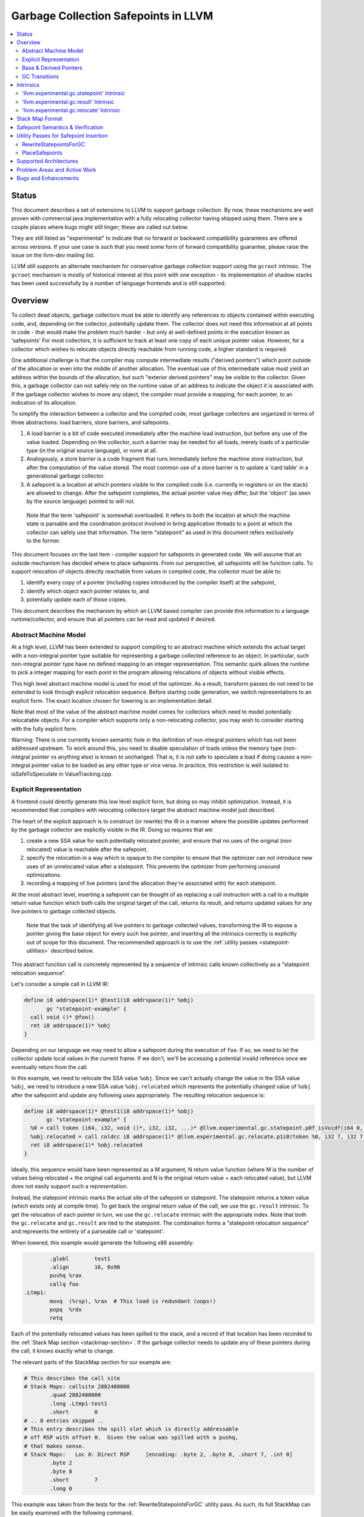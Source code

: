 =====================================
Garbage Collection Safepoints in LLVM
=====================================

.. contents::
   :local:
   :depth: 2

Status
=======

This document describes a set of extensions to LLVM to support garbage
collection.  By now, these mechanisms are well proven with commercial java 
implementation with a fully relocating collector having shipped using them.  
There are a couple places where bugs might still linger; these are called out
below.

They are still listed as "experimental" to indicate that no forward or backward
compatibility guarantees are offered across versions.  If your use case is such 
that you need some form of forward compatibility guarantee, please raise the 
issue on the llvm-dev mailing list.  

LLVM still supports an alternate mechanism for conservative garbage collection 
support using the ``gcroot`` intrinsic.  The ``gcroot`` mechanism is mostly of
historical interest at this point with one exception - its implementation of
shadow stacks has been used successfully by a number of language frontends and
is still supported.  

Overview
========

To collect dead objects, garbage collectors must be able to identify
any references to objects contained within executing code, and,
depending on the collector, potentially update them.  The collector
does not need this information at all points in code - that would make
the problem much harder - but only at well-defined points in the
execution known as 'safepoints' For most collectors, it is sufficient
to track at least one copy of each unique pointer value.  However, for
a collector which wishes to relocate objects directly reachable from
running code, a higher standard is required.

One additional challenge is that the compiler may compute intermediate
results ("derived pointers") which point outside of the allocation or
even into the middle of another allocation.  The eventual use of this
intermediate value must yield an address within the bounds of the
allocation, but such "exterior derived pointers" may be visible to the
collector.  Given this, a garbage collector can not safely rely on the
runtime value of an address to indicate the object it is associated
with.  If the garbage collector wishes to move any object, the
compiler must provide a mapping, for each pointer, to an indication of
its allocation.

To simplify the interaction between a collector and the compiled code,
most garbage collectors are organized in terms of three abstractions:
load barriers, store barriers, and safepoints.

#. A load barrier is a bit of code executed immediately after the
   machine load instruction, but before any use of the value loaded.
   Depending on the collector, such a barrier may be needed for all
   loads, merely loads of a particular type (in the original source
   language), or none at all.

#. Analogously, a store barrier is a code fragment that runs
   immediately before the machine store instruction, but after the
   computation of the value stored.  The most common use of a store
   barrier is to update a 'card table' in a generational garbage
   collector.

#. A safepoint is a location at which pointers visible to the compiled
   code (i.e. currently in registers or on the stack) are allowed to
   change.  After the safepoint completes, the actual pointer value
   may differ, but the 'object' (as seen by the source language)
   pointed to will not.

  Note that the term 'safepoint' is somewhat overloaded.  It refers to
  both the location at which the machine state is parsable and the
  coordination protocol involved in bring application threads to a
  point at which the collector can safely use that information.  The
  term "statepoint" as used in this document refers exclusively to the
  former.

This document focuses on the last item - compiler support for
safepoints in generated code.  We will assume that an outside
mechanism has decided where to place safepoints.  From our
perspective, all safepoints will be function calls.  To support
relocation of objects directly reachable from values in compiled code,
the collector must be able to:

#. identify every copy of a pointer (including copies introduced by
   the compiler itself) at the safepoint,
#. identify which object each pointer relates to, and
#. potentially update each of those copies.

This document describes the mechanism by which an LLVM based compiler
can provide this information to a language runtime/collector, and
ensure that all pointers can be read and updated if desired.

Abstract Machine Model
^^^^^^^^^^^^^^^^^^^^^^^

At a high level, LLVM has been extended to support compiling to an abstract 
machine which extends the actual target with a non-integral pointer type 
suitable for representing a garbage collected reference to an object.  In 
particular, such non-integral pointer type have no defined mapping to an 
integer representation.  This semantic quirk allows the runtime to pick a 
integer mapping for each point in the program allowing relocations of objects 
without visible effects.

This high level abstract machine model is used for most of the optimizer.  As
a result, transform passes do not need to be extended to look through explicit
relocation sequence.  Before starting code generation, we switch
representations to an explicit form.  The exact location chosen for lowering
is an implementation detail.

Note that most of the value of the abstract machine model comes for collectors
which need to model potentially relocatable objects.  For a compiler which
supports only a non-relocating collector, you may wish to consider starting
with the fully explicit form.  

Warning: There is one currently known semantic hole in the definition of 
non-integral pointers which has not been addressed upstream.  To work around
this, you need to disable speculation of loads unless the memory type 
(non-integral pointer vs anything else) is known to unchanged.  That is, it is 
not safe to speculate a load if doing causes a non-integral pointer value to 
be loaded as any other type or vice versa.  In practice, this restriction is 
well isolated to isSafeToSpeculate in ValueTracking.cpp.

Explicit Representation
^^^^^^^^^^^^^^^^^^^^^^^

A frontend could directly generate this low level explicit form, but 
doing so may inhibit optimization.  Instead, it is recommended that
compilers with relocating collectors target the abstract machine model just
described.  

The heart of the explicit approach is to construct (or rewrite) the IR in a 
manner where the possible updates performed by the garbage collector are
explicitly visible in the IR.  Doing so requires that we:

#. create a new SSA value for each potentially relocated pointer, and
   ensure that no uses of the original (non relocated) value is
   reachable after the safepoint,
#. specify the relocation in a way which is opaque to the compiler to
   ensure that the optimizer can not introduce new uses of an
   unrelocated value after a statepoint. This prevents the optimizer
   from performing unsound optimizations.
#. recording a mapping of live pointers (and the allocation they're
   associated with) for each statepoint.

At the most abstract level, inserting a safepoint can be thought of as
replacing a call instruction with a call to a multiple return value
function which both calls the original target of the call, returns
its result, and returns updated values for any live pointers to
garbage collected objects.

  Note that the task of identifying all live pointers to garbage
  collected values, transforming the IR to expose a pointer giving the
  base object for every such live pointer, and inserting all the
  intrinsics correctly is explicitly out of scope for this document.
  The recommended approach is to use the :ref:`utility passes 
  <statepoint-utilities>` described below. 

This abstract function call is concretely represented by a sequence of
intrinsic calls known collectively as a "statepoint relocation sequence".

Let's consider a simple call in LLVM IR:

.. code-block:: llvm

  define i8 addrspace(1)* @test1(i8 addrspace(1)* %obj) 
         gc "statepoint-example" {
    call void ()* @foo()
    ret i8 addrspace(1)* %obj
  }

Depending on our language we may need to allow a safepoint during the execution 
of ``foo``. If so, we need to let the collector update local values in the 
current frame.  If we don't, we'll be accessing a potential invalid reference 
once we eventually return from the call.

In this example, we need to relocate the SSA value ``%obj``.  Since we can't 
actually change the value in the SSA value ``%obj``, we need to introduce a new 
SSA value ``%obj.relocated`` which represents the potentially changed value of
``%obj`` after the safepoint and update any following uses appropriately.  The 
resulting relocation sequence is:

.. code-block:: llvm

  define i8 addrspace(1)* @test1(i8 addrspace(1)* %obj) 
         gc "statepoint-example" {
    %0 = call token (i64, i32, void ()*, i32, i32, ...)* @llvm.experimental.gc.statepoint.p0f_isVoidf(i64 0, i32 0, void ()* @foo, i32 0, i32 0, i32 0, i32 0, i8 addrspace(1)* %obj)
    %obj.relocated = call coldcc i8 addrspace(1)* @llvm.experimental.gc.relocate.p1i8(token %0, i32 7, i32 7)
    ret i8 addrspace(1)* %obj.relocated
  }

Ideally, this sequence would have been represented as a M argument, N
return value function (where M is the number of values being
relocated + the original call arguments and N is the original return
value + each relocated value), but LLVM does not easily support such a
representation.

Instead, the statepoint intrinsic marks the actual site of the
safepoint or statepoint.  The statepoint returns a token value (which
exists only at compile time).  To get back the original return value
of the call, we use the ``gc.result`` intrinsic.  To get the relocation
of each pointer in turn, we use the ``gc.relocate`` intrinsic with the
appropriate index.  Note that both the ``gc.relocate`` and ``gc.result`` are
tied to the statepoint.  The combination forms a "statepoint relocation 
sequence" and represents the entirety of a parseable call or 'statepoint'.

When lowered, this example would generate the following x86 assembly:

.. code-block:: gas
  
	  .globl	test1
	  .align	16, 0x90
	  pushq	%rax
	  callq	foo
  .Ltmp1:
	  movq	(%rsp), %rax  # This load is redundant (oops!)
	  popq	%rdx
	  retq

Each of the potentially relocated values has been spilled to the
stack, and a record of that location has been recorded to the
:ref:`Stack Map section <stackmap-section>`.  If the garbage collector
needs to update any of these pointers during the call, it knows
exactly what to change.

The relevant parts of the StackMap section for our example are:

.. code-block:: gas
  
  # This describes the call site
  # Stack Maps: callsite 2882400000
	  .quad	2882400000
	  .long	.Ltmp1-test1
	  .short	0
  # .. 8 entries skipped ..
  # This entry describes the spill slot which is directly addressable
  # off RSP with offset 0.  Given the value was spilled with a pushq, 
  # that makes sense.
  # Stack Maps:   Loc 8: Direct RSP     [encoding: .byte 2, .byte 8, .short 7, .int 0]
	  .byte	2
	  .byte	8
	  .short	7
	  .long	0

This example was taken from the tests for the :ref:`RewriteStatepointsForGC`
utility pass.  As such, its full StackMap can be easily examined with the
following command.

.. code-block:: bash

  opt -rewrite-statepoints-for-gc test/Transforms/RewriteStatepointsForGC/basics.ll -S | llc -debug-only=stackmaps

Base & Derived Pointers
^^^^^^^^^^^^^^^^^^^^^^^

A "base pointer" is one which points to the starting address of an allocation
(object).  A "derived pointer" is one which is offset from a base pointer by
some amount.  When relocating objects, a garbage collector needs to be able 
to relocate each derived pointer associated with an allocation to the same 
offset from the new address.

"Interior derived pointers" remain within the bounds of the allocation 
they're associated with.  As a result, the base object can be found at 
runtime provided the bounds of allocations are known to the runtime system.

"Exterior derived pointers" are outside the bounds of the associated object;
they may even fall within *another* allocations address range.  As a result,
there is no way for a garbage collector to determine which allocation they 
are associated with at runtime and compiler support is needed.

The ``gc.relocate`` intrinsic supports an explicit operand for describing the
allocation associated with a derived pointer.  This operand is frequently 
referred to as the base operand, but does not strictly speaking have to be
a base pointer, but it does need to lie within the bounds of the associated
allocation.  Some collectors may require that the operand be an actual base
pointer rather than merely an internal derived pointer. Note that during 
lowering both the base and derived pointer operands are required to be live 
over the associated call safepoint even if the base is otherwise unused 
afterwards.

If we extend our previous example to include a pointless derived pointer, 
we get:

.. code-block:: llvm

  define i8 addrspace(1)* @test1(i8 addrspace(1)* %obj) 
         gc "statepoint-example" {
    %gep = getelementptr i8, i8 addrspace(1)* %obj, i64 20000
    %token = call token (i64, i32, void ()*, i32, i32, ...)* @llvm.experimental.gc.statepoint.p0f_isVoidf(i64 0, i32 0, void ()* @foo, i32 0, i32 0, i32 0, i32 0, i8 addrspace(1)* %obj, i8 addrspace(1)* %gep)
    %obj.relocated = call i8 addrspace(1)* @llvm.experimental.gc.relocate.p1i8(token %token, i32 7, i32 7)
    %gep.relocated = call i8 addrspace(1)* @llvm.experimental.gc.relocate.p1i8(token %token, i32 7, i32 8)
    %p = getelementptr i8, i8 addrspace(1)* %gep, i64 -20000
    ret i8 addrspace(1)* %p
  }

Note that in this example %p and %obj.relocate are the same address and we
could replace one with the other, potentially removing the derived pointer
from the live set at the safepoint entirely.

.. _gc_transition_args:

GC Transitions
^^^^^^^^^^^^^^^^^^

As a practical consideration, many garbage-collected systems allow code that is
collector-aware ("managed code") to call code that is not collector-aware
("unmanaged code"). It is common that such calls must also be safepoints, since
it is desirable to allow the collector to run during the execution of
unmanaged code. Furthermore, it is common that coordinating the transition from
managed to unmanaged code requires extra code generation at the call site to
inform the collector of the transition. In order to support these needs, a
statepoint may be marked as a GC transition, and data that is necessary to
perform the transition (if any) may be provided as additional arguments to the
statepoint.

  Note that although in many cases statepoints may be inferred to be GC
  transitions based on the function symbols involved (e.g. a call from a
  function with GC strategy "foo" to a function with GC strategy "bar"),
  indirect calls that are also GC transitions must also be supported. This
  requirement is the driving force behind the decision to require that GC
  transitions are explicitly marked.

Let's revisit the sample given above, this time treating the call to ``@foo``
as a GC transition. Depending on our target, the transition code may need to
access some extra state in order to inform the collector of the transition.
Let's assume a hypothetical GC--somewhat unimaginatively named "hypothetical-gc"
--that requires that a TLS variable must be written to before and after a call
to unmanaged code. The resulting relocation sequence is:

.. code-block:: llvm

  @flag = thread_local global i32 0, align 4

  define i8 addrspace(1)* @test1(i8 addrspace(1) *%obj)
         gc "hypothetical-gc" {

    %0 = call token (i64, i32, void ()*, i32, i32, ...)* @llvm.experimental.gc.statepoint.p0f_isVoidf(i64 0, i32 0, void ()* @foo, i32 0, i32 1, i32* @Flag, i32 0, i8 addrspace(1)* %obj)
    %obj.relocated = call coldcc i8 addrspace(1)* @llvm.experimental.gc.relocate.p1i8(token %0, i32 7, i32 7)
    ret i8 addrspace(1)* %obj.relocated
  }

During lowering, this will result in a instruction selection DAG that looks
something like:

::

  CALLSEQ_START
  ...
  GC_TRANSITION_START (lowered i32 *@Flag), SRCVALUE i32* Flag
  STATEPOINT
  GC_TRANSITION_END (lowered i32 *@Flag), SRCVALUE i32 *Flag
  ...
  CALLSEQ_END

In order to generate the necessary transition code, the backend for each target
supported by "hypothetical-gc" must be modified to lower ``GC_TRANSITION_START``
and ``GC_TRANSITION_END`` nodes appropriately when the "hypothetical-gc"
strategy is in use for a particular function. Assuming that such lowering has
been added for X86, the generated assembly would be:

.. code-block:: gas

	  .globl	test1
	  .align	16, 0x90
	  pushq	%rax
	  movl $1, %fs:Flag@TPOFF
	  callq	foo
	  movl $0, %fs:Flag@TPOFF
  .Ltmp1:
	  movq	(%rsp), %rax  # This load is redundant (oops!)
	  popq	%rdx
	  retq

Note that the design as presented above is not fully implemented: in particular,
strategy-specific lowering is not present, and all GC transitions are emitted as
as single no-op before and after the call instruction. These no-ops are often
removed by the backend during dead machine instruction elimination.


Intrinsics
===========

'llvm.experimental.gc.statepoint' Intrinsic
^^^^^^^^^^^^^^^^^^^^^^^^^^^^^^^^^^^^^^^^^^^^^^^

Syntax:
"""""""

::

      declare token
        @llvm.experimental.gc.statepoint(i64 <id>, i32 <num patch bytes>,
                       func_type <target>, 
                       i64 <#call args>, i64 <flags>,
                       ... (call parameters),
                       i64 <# transition args>, ... (transition parameters),
                       i64 <# deopt args>, ... (deopt parameters),
                       ... (gc parameters))

Overview:
"""""""""

The statepoint intrinsic represents a call which is parse-able by the
runtime.

Operands:
"""""""""

The 'id' operand is a constant integer that is reported as the ID
field in the generated stackmap.  LLVM does not interpret this
parameter in any way and its meaning is up to the statepoint user to
decide.  Note that LLVM is free to duplicate code containing
statepoint calls, and this may transform IR that had a unique 'id' per
lexical call to statepoint to IR that does not.

If 'num patch bytes' is non-zero then the call instruction
corresponding to the statepoint is not emitted and LLVM emits 'num
patch bytes' bytes of nops in its place.  LLVM will emit code to
prepare the function arguments and retrieve the function return value
in accordance to the calling convention; the former before the nop
sequence and the latter after the nop sequence.  It is expected that
the user will patch over the 'num patch bytes' bytes of nops with a
calling sequence specific to their runtime before executing the
generated machine code.  There are no guarantees with respect to the
alignment of the nop sequence.  Unlike :doc:`StackMaps` statepoints do
not have a concept of shadow bytes.  Note that semantically the
statepoint still represents a call or invoke to 'target', and the nop
sequence after patching is expected to represent an operation
equivalent to a call or invoke to 'target'.

The 'target' operand is the function actually being called.  The
target can be specified as either a symbolic LLVM function, or as an
arbitrary Value of appropriate function type.  Note that the function
type must match the signature of the callee and the types of the 'call
parameters' arguments.

The '#call args' operand is the number of arguments to the actual
call.  It must exactly match the number of arguments passed in the
'call parameters' variable length section.

The 'flags' operand is used to specify extra information about the
statepoint. This is currently only used to mark certain statepoints
as GC transitions. This operand is a 64-bit integer with the following
layout, where bit 0 is the least significant bit:

  +-------+---------------------------------------------------+
  | Bit # | Usage                                             |
  +=======+===================================================+
  |     0 | Set if the statepoint is a GC transition, cleared |
  |       | otherwise.                                        |
  +-------+---------------------------------------------------+
  |  1-63 | Reserved for future use; must be cleared.         |
  +-------+---------------------------------------------------+

The 'call parameters' arguments are simply the arguments which need to
be passed to the call target.  They will be lowered according to the
specified calling convention and otherwise handled like a normal call
instruction.  The number of arguments must exactly match what is
specified in '# call args'.  The types must match the signature of
'target'.

The 'transition parameters' arguments contain an arbitrary list of
Values which need to be passed to GC transition code. They will be
lowered and passed as operands to the appropriate GC_TRANSITION nodes
in the selection DAG. It is assumed that these arguments must be
available before and after (but not necessarily during) the execution
of the callee. The '# transition args' field indicates how many operands
are to be interpreted as 'transition parameters'.

The 'deopt parameters' arguments contain an arbitrary list of Values
which is meaningful to the runtime.  The runtime may read any of these
values, but is assumed not to modify them.  If the garbage collector
might need to modify one of these values, it must also be listed in
the 'gc pointer' argument list.  The '# deopt args' field indicates
how many operands are to be interpreted as 'deopt parameters'.

The 'gc parameters' arguments contain every pointer to a garbage
collector object which potentially needs to be updated by the garbage
collector.  Note that the argument list must explicitly contain a base
pointer for every derived pointer listed.  The order of arguments is
unimportant.  Unlike the other variable length parameter sets, this
list is not length prefixed.

Semantics:
""""""""""

A statepoint is assumed to read and write all memory.  As a result,
memory operations can not be reordered past a statepoint.  It is
illegal to mark a statepoint as being either 'readonly' or 'readnone'.

Note that legal IR can not perform any memory operation on a 'gc
pointer' argument of the statepoint in a location statically reachable
from the statepoint.  Instead, the explicitly relocated value (from a
``gc.relocate``) must be used.

'llvm.experimental.gc.result' Intrinsic
^^^^^^^^^^^^^^^^^^^^^^^^^^^^^^^^^^^^^^^^^^^

Syntax:
"""""""

::

      declare type*
        @llvm.experimental.gc.result(token %statepoint_token)

Overview:
"""""""""

``gc.result`` extracts the result of the original call instruction
which was replaced by the ``gc.statepoint``.  The ``gc.result``
intrinsic is actually a family of three intrinsics due to an
implementation limitation.  Other than the type of the return value,
the semantics are the same.

Operands:
"""""""""

The first and only argument is the ``gc.statepoint`` which starts
the safepoint sequence of which this ``gc.result`` is a part.
Despite the typing of this as a generic token, *only* the value defined 
by a ``gc.statepoint`` is legal here.

Semantics:
""""""""""

The ``gc.result`` represents the return value of the call target of
the ``statepoint``.  The type of the ``gc.result`` must exactly match
the type of the target.  If the call target returns void, there will
be no ``gc.result``.

A ``gc.result`` is modeled as a 'readnone' pure function.  It has no
side effects since it is just a projection of the return value of the
previous call represented by the ``gc.statepoint``.

'llvm.experimental.gc.relocate' Intrinsic
^^^^^^^^^^^^^^^^^^^^^^^^^^^^^^^^^^^^^^^^^^^^^

Syntax:
"""""""

::

      declare <pointer type>
        @llvm.experimental.gc.relocate(token %statepoint_token, 
                                       i32 %base_offset, 
                                       i32 %pointer_offset)

Overview:
"""""""""

A ``gc.relocate`` returns the potentially relocated value of a pointer
at the safepoint.

Operands:
"""""""""

The first argument is the ``gc.statepoint`` which starts the
safepoint sequence of which this ``gc.relocation`` is a part.
Despite the typing of this as a generic token, *only* the value defined 
by a ``gc.statepoint`` is legal here.

The second argument is an index into the statepoints list of arguments
which specifies the allocation for the pointer being relocated.
This index must land within the 'gc parameter' section of the
statepoint's argument list.  The associated value must be within the
object with which the pointer being relocated is associated. The optimizer
is free to change *which* interior derived pointer is reported, provided that
it does not replace an actual base pointer with another interior derived 
pointer.  Collectors are allowed to rely on the base pointer operand 
remaining an actual base pointer if so constructed.

The third argument is an index into the statepoint's list of arguments
which specify the (potentially) derived pointer being relocated.  It
is legal for this index to be the same as the second argument
if-and-only-if a base pointer is being relocated. This index must land
within the 'gc parameter' section of the statepoint's argument list.

Semantics:
""""""""""

The return value of ``gc.relocate`` is the potentially relocated value
of the pointer specified by its arguments.  It is unspecified how the
value of the returned pointer relates to the argument to the
``gc.statepoint`` other than that a) it points to the same source
language object with the same offset, and b) the 'based-on'
relationship of the newly relocated pointers is a projection of the
unrelocated pointers.  In particular, the integer value of the pointer
returned is unspecified.

A ``gc.relocate`` is modeled as a ``readnone`` pure function.  It has no
side effects since it is just a way to extract information about work
done during the actual call modeled by the ``gc.statepoint``.

.. _statepoint-stackmap-format:

Stack Map Format
================

Locations for each pointer value which may need read and/or updated by
the runtime or collector are provided in a separate section of the
generated object file as specified in the PatchPoint documentation.
This special section is encoded per the
:ref:`Stack Map format <stackmap-format>`.

The general expectation is that a JIT compiler will parse and discard this
format; it is not particularly memory efficient.  If you need an alternate
format (e.g. for an ahead of time compiler), see discussion under
:ref: `open work items <OpenWork>` below.

Each statepoint generates the following Locations:

* Constant which describes the calling convention of the call target. This
  constant is a valid :ref:`calling convention identifier <callingconv>` for
  the version of LLVM used to generate the stackmap. No additional compatibility
  guarantees are made for this constant over what LLVM provides elsewhere w.r.t.
  these identifiers.
* Constant which describes the flags passed to the statepoint intrinsic
* Constant which describes number of following deopt *Locations* (not
  operands)
* Variable number of Locations, one for each deopt parameter listed in
  the IR statepoint (same number as described by previous Constant).  At 
  the moment, only deopt parameters with a bitwidth of 64 bits or less 
  are supported.  Values of a type larger than 64 bits can be specified 
  and reported only if a) the value is constant at the call site, and b) 
  the constant can be represented with less than 64 bits (assuming zero 
  extension to the original bitwidth).
* Variable number of relocation records, each of which consists of 
  exactly two Locations.  Relocation records are described in detail
  below.

Each relocation record provides sufficient information for a collector to 
relocate one or more derived pointers.  Each record consists of a pair of 
Locations.  The second element in the record represents the pointer (or 
pointers) which need updated.  The first element in the record provides a 
pointer to the base of the object with which the pointer(s) being relocated is
associated.  This information is required for handling generalized derived 
pointers since a pointer may be outside the bounds of the original allocation,
but still needs to be relocated with the allocation.  Additionally:

* It is guaranteed that the base pointer must also appear explicitly as a 
  relocation pair if used after the statepoint. 
* There may be fewer relocation records then gc parameters in the IR
  statepoint. Each *unique* pair will occur at least once; duplicates
  are possible.  
* The Locations within each record may either be of pointer size or a 
  multiple of pointer size.  In the later case, the record must be 
  interpreted as describing a sequence of pointers and their corresponding 
  base pointers. If the Location is of size N x sizeof(pointer), then
  there will be N records of one pointer each contained within the Location.
  Both Locations in a pair can be assumed to be of the same size.

Note that the Locations used in each section may describe the same
physical location.  e.g. A stack slot may appear as a deopt location,
a gc base pointer, and a gc derived pointer.

The LiveOut section of the StkMapRecord will be empty for a statepoint
record.

Safepoint Semantics & Verification
==================================

The fundamental correctness property for the compiled code's
correctness w.r.t. the garbage collector is a dynamic one.  It must be
the case that there is no dynamic trace such that a operation
involving a potentially relocated pointer is observably-after a
safepoint which could relocate it.  'observably-after' is this usage
means that an outside observer could observe this sequence of events
in a way which precludes the operation being performed before the
safepoint.

To understand why this 'observable-after' property is required,
consider a null comparison performed on the original copy of a
relocated pointer.  Assuming that control flow follows the safepoint,
there is no way to observe externally whether the null comparison is
performed before or after the safepoint.  (Remember, the original
Value is unmodified by the safepoint.)  The compiler is free to make
either scheduling choice.

The actual correctness property implemented is slightly stronger than
this.  We require that there be no *static path* on which a
potentially relocated pointer is 'observably-after' it may have been
relocated.  This is slightly stronger than is strictly necessary (and
thus may disallow some otherwise valid programs), but greatly
simplifies reasoning about correctness of the compiled code.

By construction, this property will be upheld by the optimizer if
correctly established in the source IR.  This is a key invariant of
the design.

The existing IR Verifier pass has been extended to check most of the
local restrictions on the intrinsics mentioned in their respective
documentation.  The current implementation in LLVM does not check the
key relocation invariant, but this is ongoing work on developing such
a verifier.  Please ask on llvm-dev if you're interested in
experimenting with the current version.

.. _statepoint-utilities:

Utility Passes for Safepoint Insertion
======================================

.. _RewriteStatepointsForGC:

RewriteStatepointsForGC
^^^^^^^^^^^^^^^^^^^^^^^^

The pass RewriteStatepointsForGC transforms a function's IR to lower from the
abstract machine model described above to the explicit statepoint model of 
relocations.  To do this, it replaces all calls or invokes of functions which
might contain a safepoint poll with a ``gc.statepoint`` and associated full
relocation sequence, including all required ``gc.relocates``.  

Note that by default, this pass only runs for the "statepoint-example" or 
"core-clr" gc strategies.  You will need to add your custom strategy to this 
whitelist or use one of the predefined ones. 

As an example, given this code:

.. code-block:: llvm

  define i8 addrspace(1)* @test1(i8 addrspace(1)* %obj) 
         gc "statepoint-example" {
    call void @foo()
    ret i8 addrspace(1)* %obj
  }

The pass would produce this IR:

.. code-block:: llvm

  define i8 addrspace(1)* @test1(i8 addrspace(1)* %obj) 
         gc "statepoint-example" {
    %0 = call token (i64, i32, void ()*, i32, i32, ...)* @llvm.experimental.gc.statepoint.p0f_isVoidf(i64 2882400000, i32 0, void ()* @foo, i32 0, i32 0, i32 0, i32 5, i32 0, i32 -1, i32 0, i32 0, i32 0, i8 addrspace(1)* %obj)
    %obj.relocated = call coldcc i8 addrspace(1)* @llvm.experimental.gc.relocate.p1i8(token %0, i32 12, i32 12)
    ret i8 addrspace(1)* %obj.relocated
  }

In the above examples, the addrspace(1) marker on the pointers is the mechanism
that the ``statepoint-example`` GC strategy uses to distinguish references from
non references.  The pass assumes that all addrspace(1) pointers are non-integral
pointer types.  Address space 1 is not globally reserved for this purpose.

This pass can be used an utility function by a language frontend that doesn't 
want to manually reason about liveness, base pointers, or relocation when 
constructing IR.  As currently implemented, RewriteStatepointsForGC must be 
run after SSA construction (i.e. mem2ref).

RewriteStatepointsForGC will ensure that appropriate base pointers are listed
for every relocation created.  It will do so by duplicating code as needed to
propagate the base pointer associated with each pointer being relocated to
the appropriate safepoints.  The implementation assumes that the following 
IR constructs produce base pointers: loads from the heap, addresses of global 
variables, function arguments, function return values. Constant pointers (such
as null) are also assumed to be base pointers.  In practice, this constraint
can be relaxed to producing interior derived pointers provided the target 
collector can find the associated allocation from an arbitrary interior 
derived pointer.

By default RewriteStatepointsForGC passes in ``0xABCDEF00`` as the statepoint
ID and ``0`` as the number of patchable bytes to the newly constructed
``gc.statepoint``.  These values can be configured on a per-callsite
basis using the attributes ``"statepoint-id"`` and
``"statepoint-num-patch-bytes"``.  If a call site is marked with a
``"statepoint-id"`` function attribute and its value is a positive
integer (represented as a string), then that value is used as the ID
of the newly constructed ``gc.statepoint``.  If a call site is marked
with a ``"statepoint-num-patch-bytes"`` function attribute and its
value is a positive integer, then that value is used as the 'num patch
bytes' parameter of the newly constructed ``gc.statepoint``.  The
``"statepoint-id"`` and ``"statepoint-num-patch-bytes"`` attributes
are not propagated to the ``gc.statepoint`` call or invoke if they
could be successfully parsed.

In practice, RewriteStatepointsForGC should be run much later in the pass 
pipeline, after most optimization is already done.  This helps to improve 
the quality of the generated code when compiled with garbage collection support.

.. _PlaceSafepoints:

PlaceSafepoints
^^^^^^^^^^^^^^^^

The pass PlaceSafepoints inserts safepoint polls sufficient to ensure running 
code checks for a safepoint request on a timely manner. This pass is expected 
to be run before RewriteStatepointsForGC and thus does not produce full 
relocation sequences.  

As an example, given input IR of the following:

.. code-block:: llvm

  define void @test() gc "statepoint-example" {
    call void @foo()
    ret void
  }

  declare void @do_safepoint()
  define void @gc.safepoint_poll() {
    call void @do_safepoint()
    ret void
  }


This pass would produce the following IR:

.. code-block:: llvm

  define void @test() gc "statepoint-example" {
    call void @do_safepoint()
    call void @foo()
    ret void
  }

In this case, we've added an (unconditional) entry safepoint poll.  Note that 
despite appearances, the entry poll is not necessarily redundant.  We'd have to 
know that ``foo`` and ``test`` were not mutually recursive for the poll to be 
redundant.  In practice, you'd probably want to your poll definition to contain 
a conditional branch of some form.

At the moment, PlaceSafepoints can insert safepoint polls at method entry and 
loop backedges locations.  Extending this to work with return polls would be 
straight forward if desired.

PlaceSafepoints includes a number of optimizations to avoid placing safepoint 
polls at particular sites unless needed to ensure timely execution of a poll 
under normal conditions.  PlaceSafepoints does not attempt to ensure timely 
execution of a poll under worst case conditions such as heavy system paging.

The implementation of a safepoint poll action is specified by looking up a 
function of the name ``gc.safepoint_poll`` in the containing Module.  The body
of this function is inserted at each poll site desired.  While calls or invokes
inside this method are transformed to a ``gc.statepoints``, recursive poll 
insertion is not performed.

This pass is useful for any language frontend which only has to support
garbage collection semantics at safepoints.  If you need other abstract
frame information at safepoints (e.g. for deoptimization or introspection),
you can insert safepoint polls in the frontend.  If you have the later case,
please ask on llvm-dev for suggestions.  There's been a good amount of work
done on making such a scheme work well in practice which is not yet documented
here.  


Supported Architectures
=======================

Support for statepoint generation requires some code for each backend.
Today, only X86_64 is supported.

.. _OpenWork:

Problem Areas and Active Work
=============================

#. Support for languages which allow unmanaged pointers to garbage collected
   objects (i.e. pass a pointer to an object to a C routine) via pinning.

#. Support for garbage collected objects allocated on the stack.  Specifically,
   allocas are always assumed to be in address space 0 and we need a
   cast/promotion operator to let rewriting identify them.

#. The current statepoint lowering is known to be somewhat poor.  In the very
   long term, we'd like to integrate statepoints with the register allocator;
   in the near term this is unlikely to happen.  We've found the quality of
   lowering to be relatively unimportant as hot-statepoints are almost always
   inliner bugs.

#. Concerns have been raised that the statepoint representation results in a
   large amount of IR being produced for some examples and that this
   contributes to higher than expected memory usage and compile times.  There's
   no immediate plans to make changes due to this, but alternate models may be
   explored in the future.

#. Relocations along exceptional paths are currently broken in ToT.  In
   particular, there is current no way to represent a rethrow on a path which
   also has relocations.  See `this llvm-dev discussion
   <https://groups.google.com/forum/#!topic/llvm-dev/AE417XjgxvI>`_ for more
   detail.

#. Support for alternate stackmap formats.  For some use cases, it is
   desirable to directly encode a final memory efficient stackmap format for
   use by the runtime.  This is particularly relevant for ahead of time
   compilers which wish to directly link object files without the need for
   post processing of each individual object file.  While not implemented
   today for statepoints, there is precedent for a GCStrategy to be able to
   select a customer GCMetataPrinter for this purpose.  Patches to enable
   this functionality upstream are welcome.
   

Bugs and Enhancements
=====================

Currently known bugs and enhancements under consideration can be
tracked by performing a `bugzilla search
<https://bugs.llvm.org/buglist.cgi?cmdtype=runnamed&namedcmd=Statepoint%20Bugs&list_id=64342>`_
for [Statepoint] in the summary field. When filing new bugs, please
use this tag so that interested parties see the newly filed bug.  As
with most LLVM features, design discussions take place on `llvm-dev
<http://lists.llvm.org/mailman/listinfo/llvm-dev>`_, and patches
should be sent to `llvm-commits
<http://lists.llvm.org/mailman/listinfo/llvm-commits>`_ for review.

